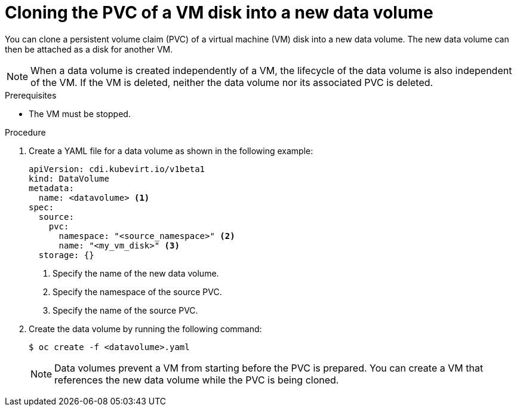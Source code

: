 // Module included in the following assemblies:
//
// * virt/virtual_machines/cloning_vms/virt-cloning-vm-disk-into-new-datavolume.adoc
// * virt/virtual_machines/cloning_vms/virt-cloning-vm-disk-to-new-block-storage-pvc.adoc

:_content-type: PROCEDURE
[id="virt-cloning-pvc-of-vm-disk-into-new-datavolume_{context}"]
= Cloning the PVC of a VM disk into a new data volume

You can clone a persistent volume claim (PVC) of a virtual machine (VM) disk into a new data volume. The new data volume can then be attached as a disk for another VM.

[NOTE]
====
When a data volume is created independently of a VM, the lifecycle of the data volume is also independent of the VM. If the VM is deleted, neither the data volume nor its associated PVC is deleted.
====

.Prerequisites

* The VM must be stopped.

.Procedure

. Create a YAML file for a data volume as shown in the following example:
+
[source,yaml]
----
apiVersion: cdi.kubevirt.io/v1beta1
kind: DataVolume
metadata:
  name: <datavolume> <1>
spec:
  source:
    pvc:
      namespace: "<source_namespace>" <2>
      name: "<my_vm_disk>" <3>
  storage: {}
----
<1> Specify the name of the new data volume.
<2> Specify the namespace of the source PVC.
<3> Specify the name of the source PVC.

. Create the data volume by running the following command:
+
[source,terminal]
----
$ oc create -f <datavolume>.yaml
----
+
[NOTE]
====
Data volumes prevent a VM from starting before the PVC is prepared. You can create a VM that references the new data volume while the
PVC is being cloned.
====
